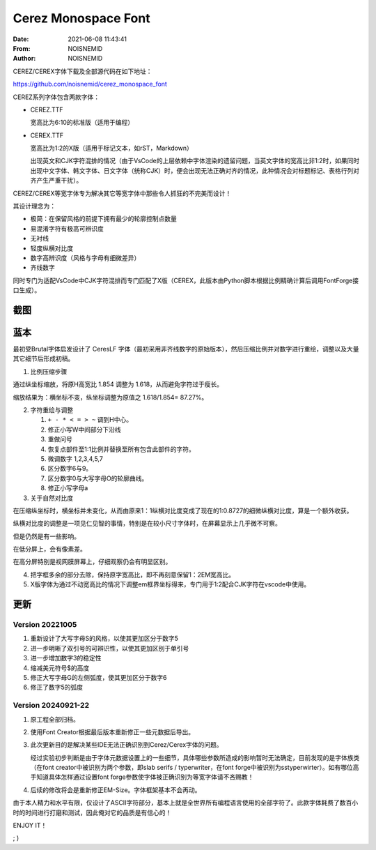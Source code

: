 ============================================================
Cerez Monospace Font
============================================================

.. meta::
    :keywords: README,Cerez,Cerex,Monospace,Font,等宽字体,字体,编程字体

:Date:      2021-06-08 11:43:41
:From:      NOISNEMID
:Author:    NOISNEMID

CEREZ/CEREX字体下载及全部源代码在如下地址：

https://github.com/noisnemid/cerez_monospace_font

CEREZ系列字体包含两款字体：

-   CEREZ.TTF

    宽高比为6:10的标准版（适用于编程）

-   CEREX.TTF

    宽高比为1:2的X版（适用于标记文本，如rST，Markdown）

    出现英文和CJK字符混排的情况（由于VsCode的上层依赖中字体渲染的遗留问题，当英文字体的宽高比非1:2时，如果同时出现中文字体、韩文字体、日文字体（统称CJK）时，便会出现无法正确对齐的情况，此种情况会对标题标记、表格行列对齐产生严重干扰）。

CEREZ/CEREX等宽字体专为解决其它等宽字体中那些令人抓狂的不完美而设计！

其设计理念为：

-   极简：在保留风格的前提下拥有最少的轮廓控制点数量
-   易混淆字符有极高可辨识度
-   无衬线
-   轻度纵横对比度
-   数字高辨识度（风格与字母有细微差异）
-   齐线数字

同时专门为适配VsCode中CJK字符混排而专门匹配了X版（CEREX，此版本由Python脚本根据比例精确计算后调用FontForge接口生成）。

截图
======


.. image:: Screenshot.Cerez.png
    :alt: cerez_monospace_font_screenshot

蓝本
======

最初受Brutal字体启发设计了 CeresLF 字体（最初采用非齐线数字的原始版本），然后压缩比例并对数字进行重绘，调整以及大量其它细节后形成初稿。

1.  比例压缩步骤

通过纵坐标缩放，将原H高宽比 1.854 调整为 1.618，从而避免字符过于瘦长。

缩放结果为：横坐标不变，纵坐标调整为原值之 1.618/1.854= 87.27%。

2.  字符重绘与调整

    #.  ``+ - * < = > ~`` 调到H中心。
    #.  修正小写W中间部分下沿线
    #.  重做问号
    #.  恢复点部件至1:1比例并替换至所有包含此部件的字符。
    #.  微调数字 1,2,3,4,5,7
    #.  区分数字6与9。
    #.  区分数字0与大写字母O的轮廓曲线。
    #.  修正小写字母a

3.  关于自然对比度

在压缩纵坐标时，横坐标并未变化，从而由原来1：1纵横对比度变成了现在的1:0.8727的细微纵横对比度，算是一个额外收获。

纵横对比度的调整是一项见仁见智的事情，特别是在较小尺寸字体时，在屏幕显示上几乎微不可察。

但是仍然是有一些影响。

在低分屏上，会有像素差。

在高分屏特别是视网膜屏幕上，仔细观察仍会有明显区别。

4.  把字框多余的部分去除，保持原字宽高比，即不再刻意保留1：2EM宽高比。

5.  X版字体为通过不动宽高比的情况下调整em框界坐标得来，专门用于1:2配合CJK字符在vscode中使用。

更新
======

Version 20221005
----------------

#.  重新设计了大写字母S的风格，以使其更加区分于数字5
#.  进一步明晰了双引号的可辨识性，以使其更加区别于单引号
#.  进一步增加数字3的稳定性
#.  缩减美元符号$的高度
#.  修正大写字母G的左侧弧度，使其更加区分于数字6
#.  修正了数字5的弧度

Version 20240921-22
-------------------

#.  原工程全部归档。
#.  使用Font Creator根据最后版本重新修正一些元数据后导出。
#.  此次更新目的是解决某些IDE无法正确识别到Cerez/Cerex字体的问题。

    经过实验初步判断是由于字体元数据设置上的一些细节，具体哪些参数所造成的影响暂时无法确定，目前发现的是字体族类（在font creator中被识别为两个参数，即slab serifs / typerwriter，在font forge中被识别为sstyperwirter）。如有哪位高手知道具体怎样通过设置font forge参数使字体被正确识别为等宽字体请不吝赐教！

#.  后续的修改将会是重新修正EM-Size。字体框架基本不会再动。



由于本人精力和水平有限，仅设计了ASCII字符部分，基本上就是全世界所有编程语言使用的全部字符了。此款字体耗费了数百小时的时间进行打磨和测试，因此俺对它的品质是有信心的！

ENJOY IT！

; )
